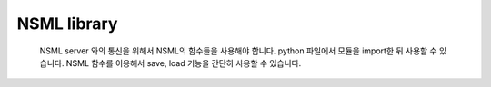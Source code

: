 .. _nsml library:

NSML library
============

    NSML server 와의 통신을 위해서 NSML의 함수들을 사용해야 합니다. python 파일에서 모듈을 import한 뒤 사용할 수 있습니다.
    NSML 함수를 이용해서 save, load 기능을 간단히 사용할 수 있습니다.

    .. toctree::
        :maxdepth: 1

        reserved_arguments
        nsml_constants
        nsml_report
        nsml_bind
        nsml_save
        nsml_load
        nsml_cache
        nsml_paused
        nsml_copy
        bind_model
